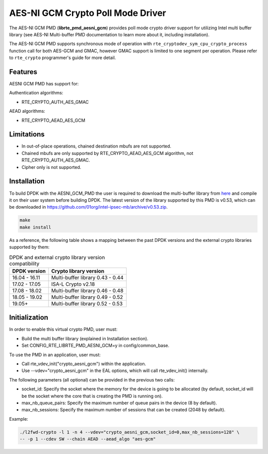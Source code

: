 ..  SPDX-License-Identifier: BSD-3-Clause
    Copyright(c) 2016-2019 Intel Corporation.

AES-NI GCM Crypto Poll Mode Driver
==================================


The AES-NI GCM PMD (**librte_pmd_aesni_gcm**) provides poll mode crypto driver
support for utilizing Intel multi buffer library (see AES-NI Multi-buffer PMD documentation
to learn more about it, including installation).

The AES-NI GCM PMD supports synchronous mode of operation with
``rte_cryptodev_sym_cpu_crypto_process`` function call for both AES-GCM and
GMAC, however GMAC support is limited to one segment per operation. Please
refer to ``rte_crypto`` programmer's guide for more detail.

Features
--------

AESNI GCM PMD has support for:

Authentication algorithms:

* RTE_CRYPTO_AUTH_AES_GMAC

AEAD algorithms:

* RTE_CRYPTO_AEAD_AES_GCM

Limitations
-----------

* In out-of-place operations, chained destination mbufs are not supported.
* Chained mbufs are only supported by RTE_CRYPTO_AEAD_AES_GCM algorithm,
  not RTE_CRYPTO_AUTH_AES_GMAC.
* Cipher only is not supported.


Installation
------------

To build DPDK with the AESNI_GCM_PMD the user is required to download the multi-buffer
library from `here <https://github.com/01org/intel-ipsec-mb>`_
and compile it on their user system before building DPDK.
The latest version of the library supported by this PMD is v0.53, which
can be downloaded in `<https://github.com/01org/intel-ipsec-mb/archive/v0.53.zip>`_.

.. code-block:: console

    make
    make install

As a reference, the following table shows a mapping between the past DPDK versions
and the external crypto libraries supported by them:

.. _table_aesni_gcm_versions:

.. table:: DPDK and external crypto library version compatibility

   =============  ================================
   DPDK version   Crypto library version
   =============  ================================
   16.04 - 16.11  Multi-buffer library 0.43 - 0.44
   17.02 - 17.05  ISA-L Crypto v2.18
   17.08 - 18.02  Multi-buffer library 0.46 - 0.48
   18.05 - 19.02  Multi-buffer library 0.49 - 0.52
   19.05+         Multi-buffer library 0.52 - 0.53
   =============  ================================


Initialization
--------------

In order to enable this virtual crypto PMD, user must:

* Build the multi buffer library (explained in Installation section).

* Set CONFIG_RTE_LIBRTE_PMD_AESNI_GCM=y in config/common_base.

To use the PMD in an application, user must:

* Call rte_vdev_init("crypto_aesni_gcm") within the application.

* Use --vdev="crypto_aesni_gcm" in the EAL options, which will call rte_vdev_init() internally.

The following parameters (all optional) can be provided in the previous two calls:

* socket_id: Specify the socket where the memory for the device is going to be allocated
  (by default, socket_id will be the socket where the core that is creating the PMD is running on).

* max_nb_queue_pairs: Specify the maximum number of queue pairs in the device (8 by default).

* max_nb_sessions: Specify the maximum number of sessions that can be created (2048 by default).

Example:

.. code-block:: console

    ./l2fwd-crypto -l 1 -n 4 --vdev="crypto_aesni_gcm,socket_id=0,max_nb_sessions=128" \
    -- -p 1 --cdev SW --chain AEAD --aead_algo "aes-gcm"
